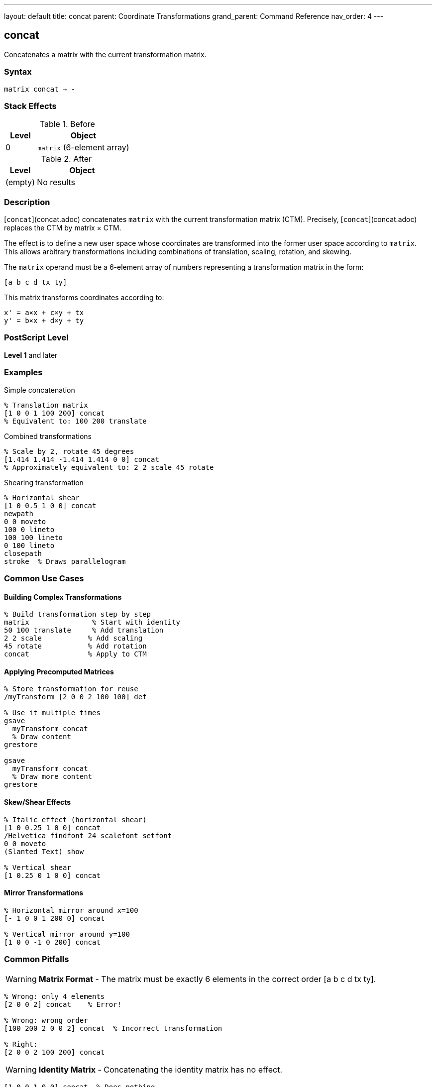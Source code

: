 ---
layout: default
title: concat
parent: Coordinate Transformations
grand_parent: Command Reference
nav_order: 4
---

== concat

Concatenates a matrix with the current transformation matrix.

=== Syntax

----
matrix concat → -
----

=== Stack Effects

.Before
[cols="1,3"]
|===
| Level | Object

| 0
| `matrix` (6-element array)
|===

.After
[cols="1,3"]
|===
| Level | Object

| (empty)
| No results
|===

=== Description

[`concat`](concat.adoc) concatenates `matrix` with the current transformation matrix (CTM). Precisely, [`concat`](concat.adoc) replaces the CTM by matrix × CTM.

The effect is to define a new user space whose coordinates are transformed into the former user space according to `matrix`. This allows arbitrary transformations including combinations of translation, scaling, rotation, and skewing.

The `matrix` operand must be a 6-element array of numbers representing a transformation matrix in the form:

----
[a b c d tx ty]
----

This matrix transforms coordinates according to:

----
x' = a×x + c×y + tx
y' = b×x + d×y + ty
----

=== PostScript Level

*Level 1* and later

=== Examples

.Simple concatenation
[source,postscript]
----
% Translation matrix
[1 0 0 1 100 200] concat
% Equivalent to: 100 200 translate
----

.Combined transformations
[source,postscript]
----
% Scale by 2, rotate 45 degrees
[1.414 1.414 -1.414 1.414 0 0] concat
% Approximately equivalent to: 2 2 scale 45 rotate
----

.Shearing transformation
[source,postscript]
----
% Horizontal shear
[1 0 0.5 1 0 0] concat
newpath
0 0 moveto
100 0 lineto
100 100 lineto
0 100 lineto
closepath
stroke  % Draws parallelogram
----

=== Common Use Cases

==== Building Complex Transformations

[source,postscript]
----
% Build transformation step by step
matrix               % Start with identity
50 100 translate     % Add translation
2 2 scale           % Add scaling
45 rotate           % Add rotation
concat              % Apply to CTM
----

==== Applying Precomputed Matrices

[source,postscript]
----
% Store transformation for reuse
/myTransform [2 0 0 2 100 100] def

% Use it multiple times
gsave
  myTransform concat
  % Draw content
grestore

gsave
  myTransform concat
  % Draw more content
grestore
----

==== Skew/Shear Effects

[source,postscript]
----
% Italic effect (horizontal shear)
[1 0 0.25 1 0 0] concat
/Helvetica findfont 24 scalefont setfont
0 0 moveto
(Slanted Text) show

% Vertical shear
[1 0.25 0 1 0 0] concat
----

==== Mirror Transformations

[source,postscript]
----
% Horizontal mirror around x=100
[- 1 0 0 1 200 0] concat

% Vertical mirror around y=100
[1 0 0 -1 0 200] concat
----

=== Common Pitfalls

WARNING: *Matrix Format* - The matrix must be exactly 6 elements in the correct order [a b c d tx ty].

[source,postscript]
----
% Wrong: only 4 elements
[2 0 0 2] concat    % Error!

% Wrong: wrong order
[100 200 2 0 0 2] concat  % Incorrect transformation

% Right:
[2 0 0 2 100 200] concat
----

WARNING: *Identity Matrix* - Concatenating the identity matrix has no effect.

[source,postscript]
----
[1 0 0 1 0 0] concat  % Does nothing
----

WARNING: *Order of Operations* - Matrix multiplication is not commutative. Order matters!

[source,postscript]
----
% These produce different results:
[2 0 0 2 0 0] concat     % Scale first
[1 0 0 1 100 100] concat % Then translate

[1 0 0 1 100 100] concat % Translate first
[2 0 0 2 0 0] concat     % Then scale
----

TIP: *Use Helper Operators* - For simple transformations, use xref:translate.adoc[`translate`], xref:scale.adoc[`scale`], and xref:rotate.adoc[`rotate`] instead of [`concat`](concat.adoc).

[source,postscript]
----
% Clearer:
100 200 translate
2 2 scale

% Less clear:
[2 0 0 2 100 200] concat
----

TIP: *Build Matrices Separately* - Build transformation matrices separately for clarity:

[source,postscript]
----
matrix                  % Start with identity
100 200 translate      % Add translation
45 rotate              % Add rotation
/myMatrix exch def     % Save result
myMatrix concat        % Apply it
----

=== Error Conditions

[cols="1,3"]
|===
| Error | Condition

| [`rangecheck`]
| `matrix` does not have exactly 6 elements, or resulting matrix values exceed implementation limits

| [`stackunderflow`]
| No operand on stack

| [`typecheck`]
| Operand is not an array, or array elements are not all numbers
|===

=== Implementation Notes

* The matrix operand is not modified by [`concat`](concat.adoc)
* Very large or very small matrix values may cause precision loss
* Degenerate matrices (determinant = 0) create non-invertible transformations
* The operation is equivalent to: CTM' = matrix × CTM

=== Matrix Mathematics

Given a transformation matrix M:

----
M = [a  b  c  d  tx  ty]
----

And the current CTM:

----
CTM = [a₀  b₀  c₀  d₀  tx₀  ty₀]
----

[`concat`](concat.adoc) computes:

----
CTM' = M × CTM
     = [a  b  c  d  tx  ty] × [a₀  b₀  c₀  d₀  tx₀  ty₀]
     = [a×a₀+b×c₀         a×b₀+b×d₀
        c×a₀+d×c₀         c×b₀+d×d₀
        tx×a₀+ty×c₀+tx₀   tx×b₀+ty×d₀+ty₀]
----

=== Transformation Components

A general transformation matrix can represent:

[cols="2,3"]
|===
| Component | Matrix Elements

| **Scaling**
| `a` controls x-scaling, `d` controls y-scaling

| **Rotation**
| When a=d=cos(θ) and b=-c=sin(θ)

| **Shearing**
| `b` causes x-shear, `c` causes y-shear

| **Translation**
| `tx` and `ty` control offset

| **Reflection**
| Negative `a` flips horizontally, negative `d` flips vertically
|===

=== Decomposition Example

[source,postscript]
----
% Complex transformation
/complexMatrix [1.414 1.414 -1.414 1.414 100 200] def

% This is approximately equivalent to:
100 200 translate  % Translation (tx=100, ty=200)
45 rotate          % Rotation (θ=45°)
2 2 scale          % Scaling (sx=sy=√2≈1.414)
----

=== Performance Considerations

* [`concat`](concat.adoc) is a lightweight operation
* No path recomputation is required
* Matrix multiplication is optimized
* Using [`concat`](concat.adoc) with precomputed matrices can be faster than multiple individual transformations

=== Relationship to Other Operators

[source,postscript]
----
% These are equivalent:

% Using individual operators:
100 200 translate
2 2 scale
45 rotate

% Using concat:
matrix
100 200 translate
2 2 scale
45 rotate
concat

% Direct concat (requires computed matrix):
[1.414 1.414 -2.828 1.414 100 200] concat
----

=== Building Transformation Matrices

[source,postscript]
----
% Create a reusable transformation
/buildTransform {
  % angle sx sy tx ty buildTransform -> matrix
  matrix
  5 -1 roll translate  % Apply translation
  4 1 roll scale       % Apply scaling
  rotate               % Apply rotation
} def

% Use it:
45 2 3 100 200 buildTransform concat
----

=== See Also

* xref:translate.adoc[`translate`] - Move origin
* xref:scale.adoc[`scale`] - Change unit size
* xref:rotate.adoc[`rotate`] - Rotate axes
* xref:concatmatrix.adoc[`concatmatrix`] - Multiply two matrices
* xref:setmatrix.adoc[`setmatrix`] - Replace CTM directly
* xref:currentmatrix.adoc[`currentmatrix`] - Get current CTM
* xref:matrix.adoc[`matrix`] - Create identity matrix
* xref:../graphics-state/gsave.adoc[`gsave`] - Save graphics state
* xref:../graphics-state/grestore.adoc[`grestore`] - Restore graphics state